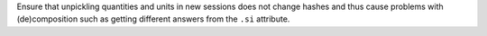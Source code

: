 Ensure that unpickling quantities and units in new sessions does not change
hashes and thus cause problems with (de)composition such as getting different
answers from the ``.si`` attribute.
